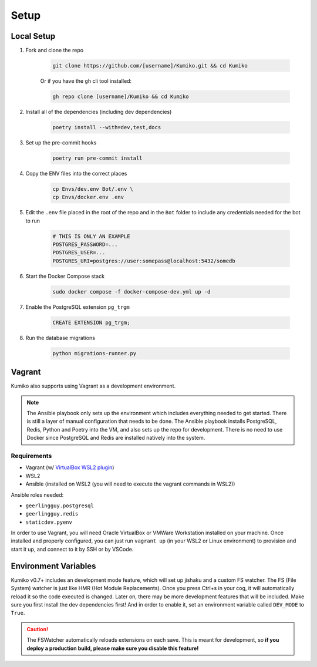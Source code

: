 Setup
========

Local Setup
-----------

1. Fork and clone the repo

    .. code-block:: bash

        git clone https://github.com/[username]/Kumiko.git && cd Kumiko
    

    Or if you have the ``gh`` cli tool installed:

    .. code-block:: bash

        gh repo clone [username]/Kumiko && cd Kumiko
    

2. Install all of the dependencies (including dev dependencies)

    .. code-block:: bash

        poetry install --with=dev,test,docs

3. Set up the pre-commit hooks

    .. code-block:: bash

        poetry run pre-commit install

4. Copy the ENV files into the correct places

    .. code-block:: bash

        cp Envs/dev.env Bot/.env \
        cp Envs/docker.env .env

5. Edit the ``.env`` file placed in the root of the repo and in the ``Bot`` folder to include any credentials needed for the bot to run
    
    .. code-block:: bash
        
        # THIS IS ONLY AN EXAMPLE
        POSTGRES_PASSWORD=...
        POSTGRES_USER=...
        POSTGRES_URI=postgres://user:somepass@localhost:5432/somedb
        

6. Start the Docker Compose stack

    .. code-block:: bash

        sudo docker compose -f docker-compose-dev.yml up -d
    

7. Enable the PostgreSQL extension ``pg_trgm``

    .. code-block:: sql

        CREATE EXTENSION pg_trgm;

8. Run the database migrations

    .. code-block:: bash

        python migrations-runner.py
    
Vagrant
-------

Kumiko also supports using Vagrant as a development environment. 

.. note::

    The Ansible playbook only sets up the environment which includes everything needed to get started. There is still a layer of manual configuration that needs to be done. The Ansible playbook installs PostgreSQL, Redis, Python and Poetry into the VM, and also sets up the repo for development. There is no need to use Docker since PostgreSQL and Redis are installed natively into the system.

Requirements
^^^^^^^^^^^^

* Vagrant (w/ `VirtualBox WSL2 plugin <https://github.com/Karandash8/virtualbox_WSL2>`_)
* WSL2
* Ansible (installed on WSL2 (you will need to execute the vagrant commands in WSL2))

Ansible roles needed:

* ``geerlingguy.postgresql``
* ``geerlingguy.redis``
* ``staticdev.pyenv``


In order to use Vagrant, you will need Oracle VirtualBox or VMWare Workstation installed on your machine. Once installed and properly configured, you can just run ``vagrant up`` (in your WSL2 or Linux environment) to provision and start it up, and connect to it by SSH or by VSCode. 

Environment Variables
---------------------

Kumiko v0.7+ includes an development mode feature, which will set up jishaku and a custom FS watcher. The FS (File System) watcher is just like HMR (Hot Module Replacements). Once you press Ctrl+s in your cog, it will automatically reload it so the code executed is changed. Later on, there may be more development features that will be included. Make sure you first install the dev dependencies first! And in order to enable it, set an environment variable called ``DEV_MODE`` to ``True``.

.. caution:: 

    The FSWatcher automatically reloads extensions on each save. This is meant for development, so **if you deploy a production build, please make sure you disable this feature!**